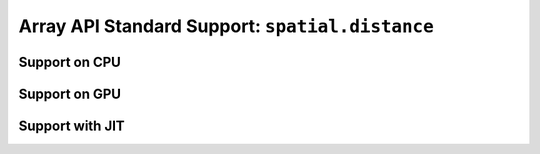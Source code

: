 Array API Standard Support: ``spatial.distance``
================================================

.. _array_api_support_spatial_distance_cpu:

Support on CPU
--------------

.. array-api-support-per-function::
    :module: spatial.distance
    :backend_type: cpu

.. _array_api_support_spatial_distance_gpu:

Support on GPU
--------------

.. array-api-support-per-function::
    :module: spatial.distance
    :backend_type: gpu

.. _array_api_support_spatial_distance_jit:

Support with JIT
----------------

.. array-api-support-per-function::
    :module: spatial.distance
    :backend_type: jit
